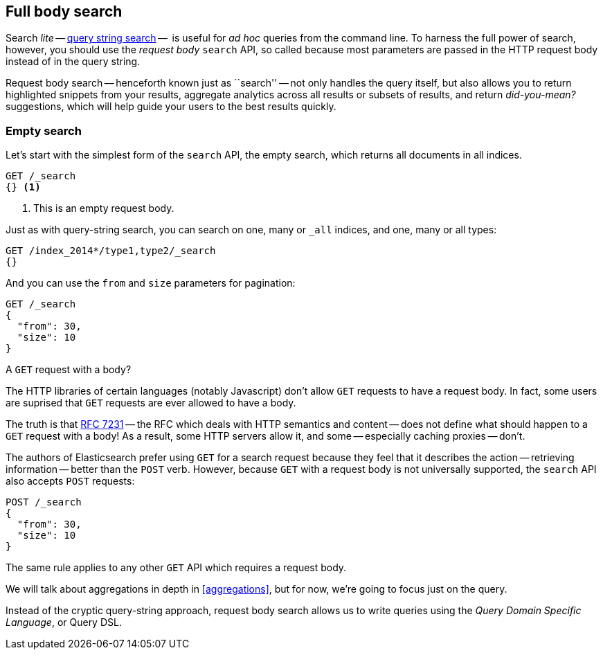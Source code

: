 [[full-body-search]]
== Full body search

Search _lite_ -- <<search-lite,query string search>> --  is useful for _ad
hoc_ queries from the command line. ((("searching", "request body search", id="ix_reqbodysearch")))To harness the full power of search,
however, you should use the _request body_ `search` API,((("request body search"))) so called because
most parameters are passed in the HTTP request body instead of in the query
string.

Request body search -- henceforth known just as ``search'' -- not only handles
the query itself, but also allows you to return highlighted snippets from your
results, aggregate analytics across all results or subsets of results, and
return _did-you-mean?_ suggestions, which will help guide your users to the
best results quickly.

=== Empty search

Let's start with the simplest form of ((("request body search", "empty search")))((("empty search")))the `search` API, the empty search,
which returns all documents in all indices.

[source,js]
--------------------------------------------------
GET /_search
{} <1>
--------------------------------------------------
// SENSE: 054_Query_DSL/60_Empty_query.json
<1> This is an empty request body.

Just as with query-string search, you can search on one, many or `_all`
indices, and one, many or all types:

[source,js]
--------------------------------------------------
GET /index_2014*/type1,type2/_search
{}
--------------------------------------------------

And you can use the `from` and `size` parameters((("pagination")))((("size parameter")))((("from parameter"))) for pagination:

[source,js]
--------------------------------------------------
GET /_search
{
  "from": 30,
  "size": 10
}
--------------------------------------------------


.A `GET` request with a body?
*************************************************

The HTTP libraries of certain languages (notably Javascript) don't allow `GET`
requests to have a request body. ((("searching", "using GET and POST HTTP methods for search requests")))((("HTTP methods", "GET and POST, use for search requests")))((("GET method", "no body for GET requests"))) In fact, some users are suprised that `GET`
requests are ever allowed to have a body.

The truth is that http://tools.ietf.org/html/rfc7231#page-24[RFC 7231] -- the
RFC which deals with HTTP semantics and content -- does not define what should
happen to a `GET` request with a body!  As a result, some HTTP servers allow
it, and some -- especially caching proxies -- don't.

The authors of Elasticsearch prefer using `GET` for a search request because
they feel that it describes the action -- retrieving information -- better
than the `POST` verb.  However, because `GET` with a request body is not
universally supported, the `search` API also((("POST method", "use for search requests"))) accepts `POST` requests:

[source,js]
--------------------------------------------------
POST /_search
{
  "from": 30,
  "size": 10
}
--------------------------------------------------

The same rule applies to any other `GET` API which requires a request body.

*************************************************

We will talk about aggregations in depth in <<aggregations>>, but for now,
we're going to focus just on the query.

Instead of the cryptic query-string approach, request body search allows us
to write queries using the _Query Domain Specific Language_, or Query DSL.
((("searching", "request body search", startref ="ix_reqbodysearch")))

